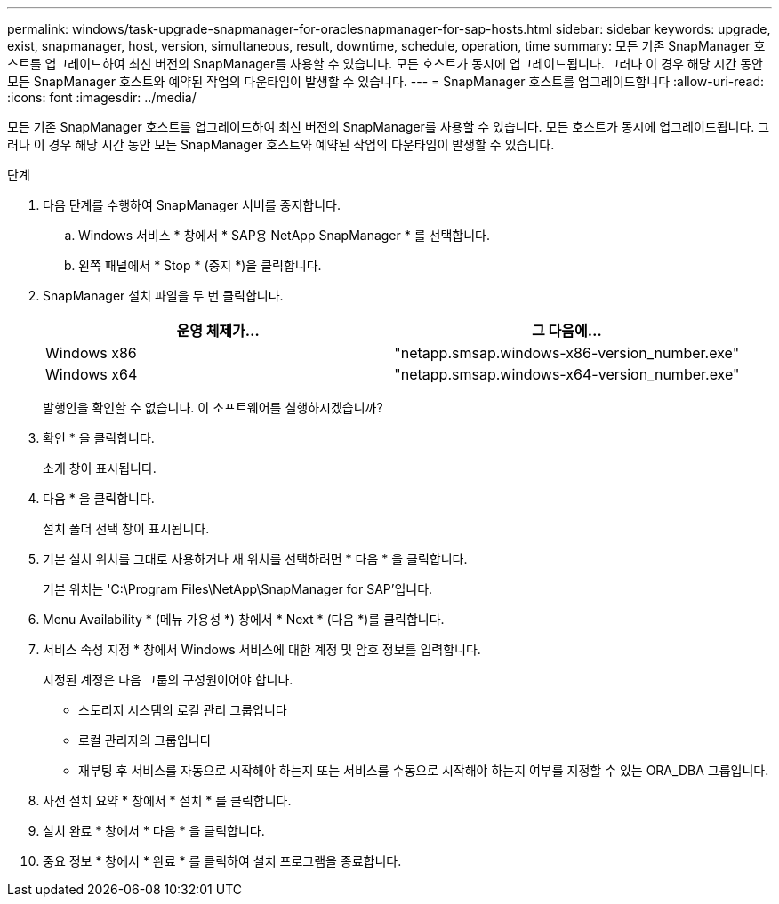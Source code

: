 ---
permalink: windows/task-upgrade-snapmanager-for-oraclesnapmanager-for-sap-hosts.html 
sidebar: sidebar 
keywords: upgrade, exist, snapmanager, host, version, simultaneous, result, downtime, schedule, operation, time 
summary: 모든 기존 SnapManager 호스트를 업그레이드하여 최신 버전의 SnapManager를 사용할 수 있습니다. 모든 호스트가 동시에 업그레이드됩니다. 그러나 이 경우 해당 시간 동안 모든 SnapManager 호스트와 예약된 작업의 다운타임이 발생할 수 있습니다. 
---
= SnapManager 호스트를 업그레이드합니다
:allow-uri-read: 
:icons: font
:imagesdir: ../media/


[role="lead"]
모든 기존 SnapManager 호스트를 업그레이드하여 최신 버전의 SnapManager를 사용할 수 있습니다. 모든 호스트가 동시에 업그레이드됩니다. 그러나 이 경우 해당 시간 동안 모든 SnapManager 호스트와 예약된 작업의 다운타임이 발생할 수 있습니다.

.단계
. 다음 단계를 수행하여 SnapManager 서버를 중지합니다.
+
.. Windows 서비스 * 창에서 * SAP용 NetApp SnapManager * 를 선택합니다.
.. 왼쪽 패널에서 * Stop * (중지 *)을 클릭합니다.


. SnapManager 설치 파일을 두 번 클릭합니다.
+
|===
| 운영 체제가... | 그 다음에... 


 a| 
Windows x86
 a| 
"netapp.smsap.windows-x86-version_number.exe"



 a| 
Windows x64
 a| 
"netapp.smsap.windows-x64-version_number.exe"

|===
+
발행인을 확인할 수 없습니다. 이 소프트웨어를 실행하시겠습니까?

. 확인 * 을 클릭합니다.
+
소개 창이 표시됩니다.

. 다음 * 을 클릭합니다.
+
설치 폴더 선택 창이 표시됩니다.

. 기본 설치 위치를 그대로 사용하거나 새 위치를 선택하려면 * 다음 * 을 클릭합니다.
+
기본 위치는 'C:\Program Files\NetApp\SnapManager for SAP'입니다.

. Menu Availability * (메뉴 가용성 *) 창에서 * Next * (다음 *)를 클릭합니다.
. 서비스 속성 지정 * 창에서 Windows 서비스에 대한 계정 및 암호 정보를 입력합니다.
+
지정된 계정은 다음 그룹의 구성원이어야 합니다.

+
** 스토리지 시스템의 로컬 관리 그룹입니다
** 로컬 관리자의 그룹입니다
** 재부팅 후 서비스를 자동으로 시작해야 하는지 또는 서비스를 수동으로 시작해야 하는지 여부를 지정할 수 있는 ORA_DBA 그룹입니다.


. 사전 설치 요약 * 창에서 * 설치 * 를 클릭합니다.
. 설치 완료 * 창에서 * 다음 * 을 클릭합니다.
. 중요 정보 * 창에서 * 완료 * 를 클릭하여 설치 프로그램을 종료합니다.

